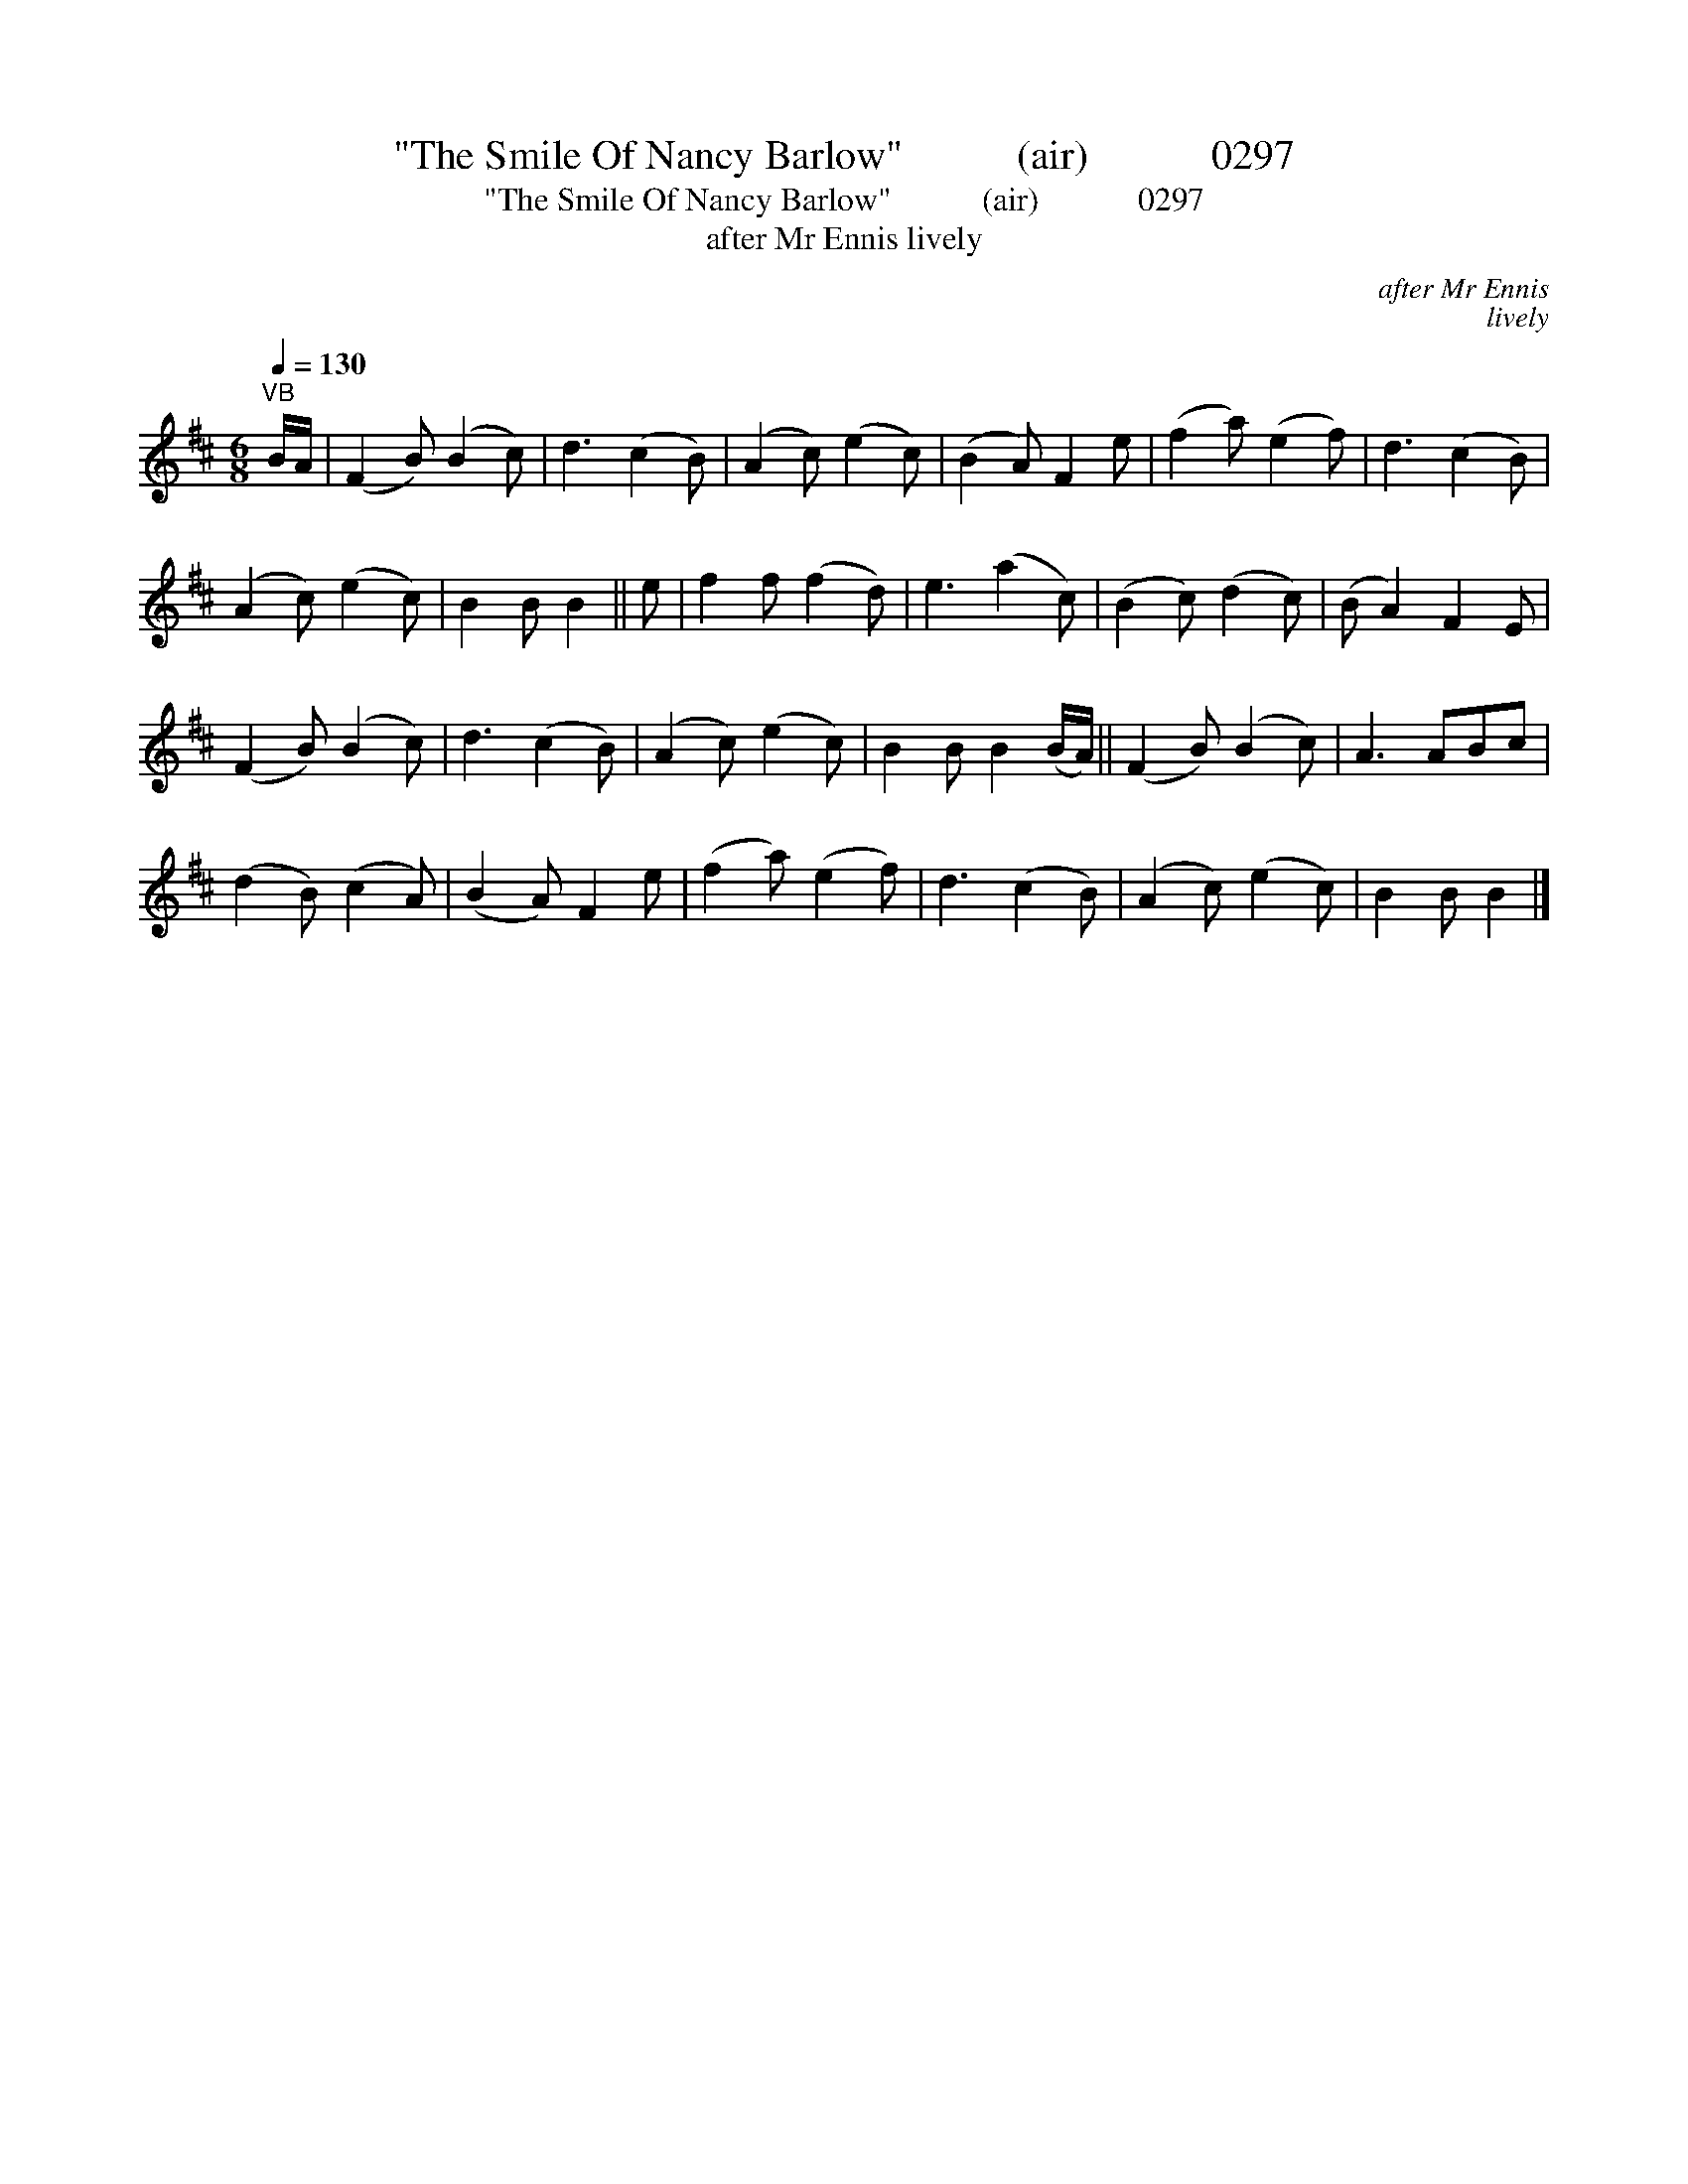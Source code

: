 X:1
T:"The Smile Of Nancy Barlow"           (air)            0297
T:"The Smile Of Nancy Barlow"           (air)            0297
T:after Mr Ennis lively
C:after Mr Ennis
C:lively
L:1/8
Q:1/4=130
M:6/8
K:D
V:1 treble 
V:1
"^VB" B/A/ | (F2 B) (B2 c) | d3 (c2 B) | (A2 c) (e2 c) | (B2 A) F2 e | (f2 a) (e2 f) | d3 (c2 B) | %7
 (A2 c) (e2 c) | B2 B B2 || e | f2 f (f2 d) | e3 (a2 c) | (B2 c) (d2 c) | (B A2) F2 E | %14
 (F2 B) (B2 c) | d3 (c2 B) | (A2 c) (e2 c) | B2 B B2 (B/A/) || (F2 B) (B2 c) | A3 ABc | %20
 (d2 B) (c2 A) | (B2 A) F2 e | (f2 a) (e2 f) | d3 (c2 B) | (A2 c) (e2 c) | B2 B B2 |] %26

